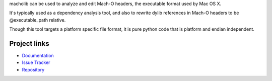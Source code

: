 macholib can be used to analyze and edit Mach-O headers, the executable
format used by Mac OS X.

It's typically used as a dependency analysis tool, and also to rewrite dylib
references in Mach-O headers to be @executable_path relative.

Though this tool targets a platform specific file format, it is pure python
code that is platform and endian independent.

Project links
-------------

* `Documentation <https://macholib.readthedocs.io/en/latest/>`_

* `Issue Tracker <https://github.com/ronaldoussoren/macholib>`_

* `Repository <https://github.com/ronaldoussoren/macholib/>`_

